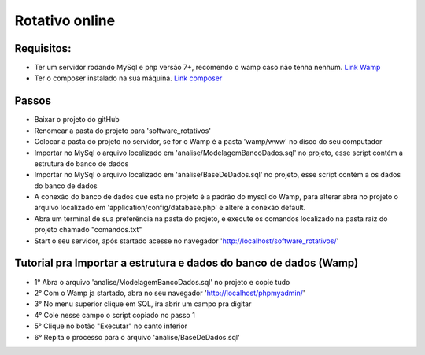 ###################
Rotativo online
###################

*******************
Requisitos:
*******************

-  Ter um servidor rodando MySql e php versão 7+, recomendo o wamp caso não tenha nenhum. `Link Wamp <https://www.wampserver.com/en/download-wampserver-64bits/>`_
-  Ter o composer instalado na sua máquina. `Link composer <https://getcomposer.org/Composer-Setup.exe>`_

**************************
Passos
**************************

-  Baixar o projeto do gitHub
-  Renomear a pasta do projeto para 'software_rotativos'
-  Colocar a pasta do projeto no servidor, se for o Wamp é a pasta 'wamp/www' no disco do seu computador
-  Importar no MySql o arquivo localizado em 'analise/ModelagemBancoDados.sql' no projeto, esse script contém a estrutura do banco de dados
-  Importar no MySql o arquivo localizado em 'analise/BaseDeDados.sql' no projeto, esse script contém a os dados do banco de dados
-  A conexão do banco de dados que esta no projeto é a padrão do mysql do Wamp, para alterar abra no projeto o arquivo localizado em 'application/config/database.php' e altere a conexão default.
-  Abra um terminal de sua preferência na pasta do projeto, e execute os comandos localizado na pasta raiz do projeto chamado "comandos.txt"
-  Start o seu servidor, após startado acesse no navegador 'http://localhost/software_rotativos/'

**************************
Tutorial pra Importar a estrutura e dados do banco de dados (Wamp)
**************************

-  1° Abra o arquivo 'analise/ModelagemBancoDados.sql' no projeto e copie tudo
-  2° Com o Wamp ja startado, abra no seu navegador 'http://localhost/phpmyadmin/'
-  3° No menu superior clique em SQL, ira abrir um campo pra digitar
-  4° Cole nesse campo o script copiado no passo 1
-  5° Clique no botão "Executar" no canto inferior
-  6° Repita o processo para o arquivo 'analise/BaseDeDados.sql'
